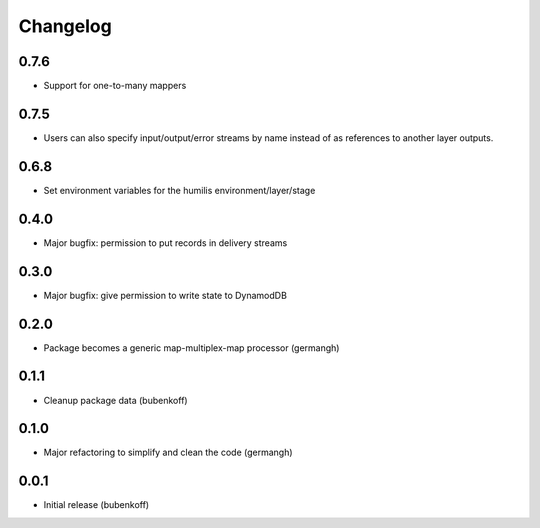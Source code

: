 Changelog
=========

0.7.6
-----

- Support for one-to-many mappers

0.7.5
-----

- Users can also specify input/output/error streams by name instead of as
  references to another layer outputs.

0.6.8
-----

- Set environment variables for the humilis environment/layer/stage

0.4.0
-----

- Major bugfix: permission to put records in delivery streams

0.3.0
-----

- Major bugfix: give permission to write state to DynamodDB

0.2.0
-----

- Package becomes a generic map-multiplex-map processor (germangh)

0.1.1
-----

- Cleanup package data (bubenkoff)

0.1.0
-----

- Major refactoring to simplify and clean the code (germangh)

0.0.1
-----

- Initial release (bubenkoff)
